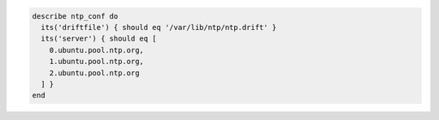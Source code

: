 .. The contents of this file may be included in multiple topics (using the includes directive).
.. The contents of this file should be modified in a way that preserves its ability to appear in multiple topics.

.. To test for clock drift against named servers:

.. code-block:: ruby

   describe ntp_conf do
     its('driftfile') { should eq '/var/lib/ntp/ntp.drift' }
     its('server') { should eq [
       0.ubuntu.pool.ntp.org,
       1.ubuntu.pool.ntp.org,
       2.ubuntu.pool.ntp.org
     ] }
   end
